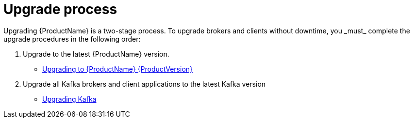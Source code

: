 // Module included in the following assemblies:
//
// assembly-upgrade.adoc

[id='con-upgrade-intro-{context}']
= Upgrade process
Upgrading {ProductName} is a two-stage process. To upgrade brokers and clients without downtime, you _must_ complete the upgrade procedures in the following order:

. Upgrade to the latest {ProductName} version.
** xref:assembly-upgrading-brokers-{context}[Upgrading to {ProductName} {ProductVersion}]

. Upgrade all Kafka brokers and client applications to the latest Kafka version
** xref:assembly-upgrading-kafka-versions-{context}[Upgrading Kafka]
